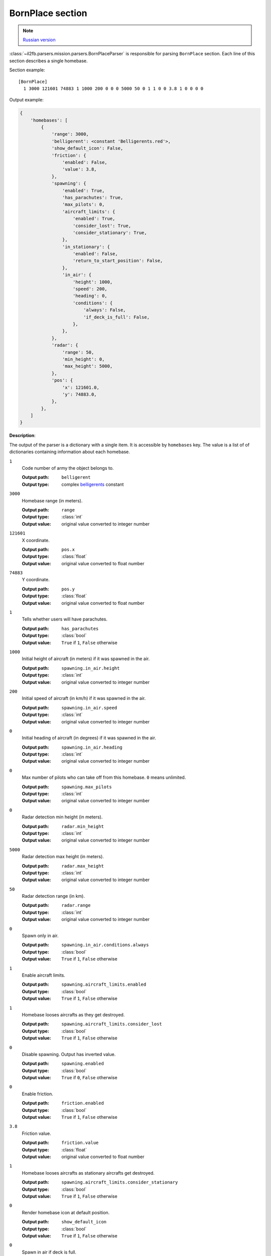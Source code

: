 .. _bornplace-section:

BornPlace section
=================

.. note::

    `Russian version <https://github.com/IL2HorusTeam/il2fb-mission-parser/wiki/%D0%A1%D0%B5%D0%BA%D1%86%D0%B8%D1%8F-BornPlace>`_

:class:`~il2fb.parsers.mission.parsers.BornPlaceParser` is responsible for
parsing ``BornPlace`` section. Each line of this section describes a single
homebase.

Section example::

  [BornPlace]
    1 3000 121601 74883 1 1000 200 0 0 0 5000 50 0 1 1 0 0 3.8 1 0 0 0 0


Output example:

.. code-block:: python

  {
      'homebases': [
          {
              'range': 3000,
              'belligerent': <constant 'Belligerents.red'>,
              'show_default_icon': False,
              'friction': {
                  'enabled': False,
                  'value': 3.8,
              },
              'spawning': {
                  'enabled': True,
                  'has_parachutes': True,
                  'max_pilots': 0,
                  'aircraft_limits': {
                      'enabled': True,
                      'consider_lost': True,
                      'consider_stationary': True,
                  },
                  'in_stationary': {
                      'enabled': False,
                      'return_to_start_position': False,
                  },
                  'in_air': {
                      'height': 1000,
                      'speed': 200,
                      'heading': 0,
                      'conditions': {
                          'always': False,
                          'if_deck_is_full': False,
                      },
                  },
              },
              'radar': {
                  'range': 50,
                  'min_height': 0,
                  'max_height': 5000,
              },
              'pos': {
                  'x': 121601.0,
                  'y': 74883.0,
              },
          },
      ]
  }

**Description**:

The output of the parser is a dictionary with a single item. It is accessible
by ``homebases`` key. The value is a list of of dictionaries containing
information about each homebase.

``1``
  Code number of army the object belongs to.

  :Output path: ``belligerent``
  :Output type: complex `belligerents`_ constant

``3000``
  Homebase range (in meters).

  :Output path: ``range``
  :Output type: :class:`int`
  :Output value: original value converted to integer number

``121601``
  X coordinate.

  :Output path: ``pos.x``
  :Output type: :class:`float`
  :Output value: original value converted to float number

``74883``
  Y coordinate.

  :Output path: ``pos.y``
  :Output type: :class:`float`
  :Output value: original value converted to float number

``1``
  Tells whether users will have parachutes.

  :Output path: ``has_parachutes``
  :Output type: :class:`bool`
  :Output value: ``True`` if ``1``, ``False`` otherwise

``1000``
  Initial height of aircraft (in meters) if it was spawned in the air.

  :Output path: ``spawning.in_air.height``
  :Output type: :class:`int`
  :Output value: original value converted to integer number

``200``
  Initial speed of aircraft (in km/h) if it was spawned in the air.

  :Output path: ``spawning.in_air.speed``
  :Output type: :class:`int`
  :Output value: original value converted to integer number

``0``
  Initial heading of aircraft (in degrees) if it was spawned in the air.

  :Output path: ``spawning.in_air.heading``
  :Output type: :class:`int`
  :Output value: original value converted to integer number

``0``
  Max number of pilots who can take off from this homebase. ``0`` means
  unlimited.

  :Output path: ``spawning.max_pilots``
  :Output type: :class:`int`
  :Output value: original value converted to integer number

``0``
  Radar detection min height (in meters).

  :Output path: ``radar.min_height``
  :Output type: :class:`int`
  :Output value: original value converted to integer number

``5000``
  Radar detection max height (in meters).

  :Output path: ``radar.max_height``
  :Output type: :class:`int`
  :Output value: original value converted to integer number

``50``
  Radar detection range (in km).

  :Output path: ``radar.range``
  :Output type: :class:`int`
  :Output value: original value converted to integer number

``0``
  Spawn only in air.

  :Output path: ``spawning.in_air.conditions.always``
  :Output type: :class:`bool`
  :Output value: ``True`` if ``1``, ``False`` otherwise

``1``
  Enable aircraft limits.

  :Output path: ``spawning.aircraft_limits.enabled``
  :Output type: :class:`bool`
  :Output value: ``True`` if ``1``, ``False`` otherwise

``1``
  Homebase looses aircrafts as they get destroyed.

  :Output path: ``spawning.aircraft_limits.consider_lost``
  :Output type: :class:`bool`
  :Output value: ``True`` if ``1``, ``False`` otherwise

``0``
  Disable spawning. Output has inverted value.

  :Output path: ``spawning.enabled``
  :Output type: :class:`bool`
  :Output value: ``True`` if ``0``, ``False`` otherwise

``0``
  Enable friction.

  :Output path: ``friction.enabled``
  :Output type: :class:`bool`
  :Output value: ``True`` if ``1``, ``False`` otherwise

``3.8``
  Friction value.

  :Output path: ``friction.value``
  :Output type: :class:`float`
  :Output value: original value converted to float number

``1``
  Homebase looses aircrafts as stationary aircrafts get destroyed.

  :Output path: ``spawning.aircraft_limits.consider_stationary``
  :Output type: :class:`bool`
  :Output value: ``True`` if ``1``, ``False`` otherwise

``0``
  Render homebase icon at default position.

  :Output path: ``show_default_icon``
  :Output type: :class:`bool`
  :Output value: ``True`` if ``1``, ``False`` otherwise

``0``
  Spawn in air if deck is full.

  :Output path: ``spawning.in_air.conditions.if_deck_is_full``
  :Output type: :class:`bool`
  :Output value: ``True`` if ``1``, ``False`` otherwise

``0``
  Spawn in stationary aircrafts.

  :Output path: ``spawning.in_stationary.enabled``
  :Output type: :class:`bool`
  :Output value: ``True`` if ``1``, ``False`` otherwise

``0``
  Return stationary aircraft to start position after landing.

  :Output path: ``spawning.in_stationary.return_to_start_position``
  :Output type: :class:`bool`
  :Output value: ``True`` if ``1``, ``False`` otherwise


.. _belligerents: https://github.com/IL2HorusTeam/il2fb-commons/blob/master/il2fb/commons/organization.py#L17
